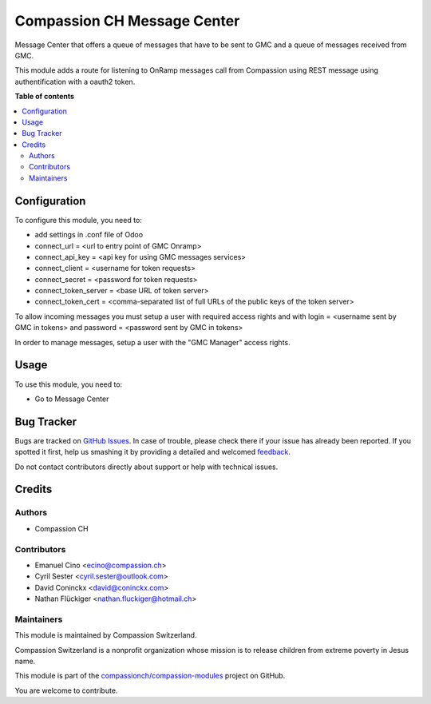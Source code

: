 ============================
Compassion CH Message Center
============================

.. !!!!!!!!!!!!!!!!!!!!!!!!!!!!!!!!!!!!!!!!!!!!!!!!!!!!
   !! This file is generated by oca-gen-addon-readme !!
   !! changes will be overwritten.                   !!
   !!!!!!!!!!!!!!!!!!!!!!!!!!!!!!!!!!!!!!!!!!!!!!!!!!!!

.. |badge1| image:: https://img.shields.io/badge/licence-AGPL--3-blue.png
    :target: http://www.gnu.org/licenses/agpl-3.0-standalone.html
    :alt: License: AGPL-3
.. |badge2| image:: https://img.shields.io/badge/github-compassionch%2Fcompassion--modules-lightgray.png?logo=github
    :target: https://github.com/compassionch/compassion-modules/tree/12.0/message_center_compassion
    :alt: compassionch/compassion-modules

|badge1| |badge2| 

Message Center that offers a queue of messages that have to be sent
to GMC and a queue of messages received from GMC.

This module adds a route for listening to OnRamp messages call from Compassion
using REST message using authentification with a oauth2 token.

**Table of contents**

.. contents::
   :local:

Configuration
=============

To configure this module, you need to:

* add settings in .conf file of Odoo
* connect_url = <url to entry point of GMC Onramp>
* connect_api_key = <api key for using GMC messages services>
* connect_client = <username for token requests>
* connect_secret = <password for token requests>
* connect_token_server = <base URL of token server>
* connect_token_cert = <comma-separated list of full URLs of the public keys of the token server>

To allow incoming messages you must setup a user with required access rights
and with login = <username sent by GMC in tokens> and password = <password
sent by GMC in tokens>

In order to manage messages, setup a user with the "GMC Manager" access
rights.

Usage
=====

To use this module, you need to:

* Go to Message Center

Bug Tracker
===========

Bugs are tracked on `GitHub Issues <https://github.com/compassionch/compassion-modules/issues>`_.
In case of trouble, please check there if your issue has already been reported.
If you spotted it first, help us smashing it by providing a detailed and welcomed
`feedback <https://github.com/compassionch/compassion-modules/issues/new?body=module:%20message_center_compassion%0Aversion:%2012.0%0A%0A**Steps%20to%20reproduce**%0A-%20...%0A%0A**Current%20behavior**%0A%0A**Expected%20behavior**>`_.

Do not contact contributors directly about support or help with technical issues.

Credits
=======

Authors
~~~~~~~

* Compassion CH

Contributors
~~~~~~~~~~~~

* Emanuel Cino <ecino@compassion.ch>
* Cyril Sester <cyril.sester@outlook.com>
* David Coninckx <david@coninckx.com>
* Nathan Flückiger <nathan.fluckiger@hotmail.ch>

Maintainers
~~~~~~~~~~~

This module is maintained by Compassion Switzerland.

.. image:: https://upload.wikimedia.org/wikipedia/en/8/83/CompassionInternationalLogo.png
   :alt: Compassion Switzerland
   :target: https://www.compassion.ch

Compassion Switzerland is a nonprofit organization whose
mission is to release children from extreme poverty in Jesus name.

This module is part of the `compassionch/compassion-modules <https://github.com/compassionch/compassion-modules/tree/12.0/message_center_compassion>`_ project on GitHub.

You are welcome to contribute.
